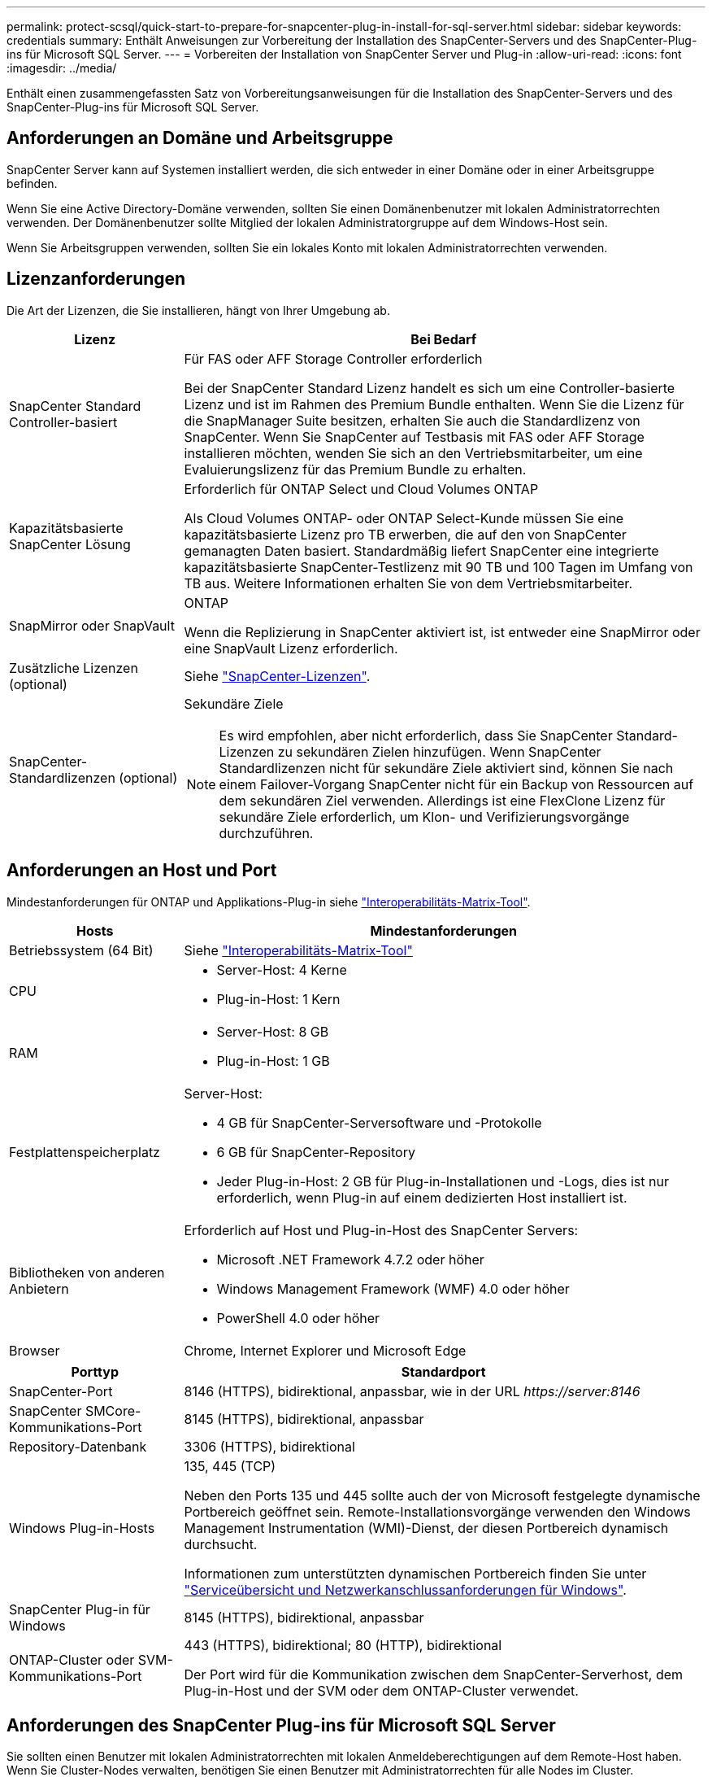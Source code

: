 ---
permalink: protect-scsql/quick-start-to-prepare-for-snapcenter-plug-in-install-for-sql-server.html 
sidebar: sidebar 
keywords: credentials 
summary: Enthält Anweisungen zur Vorbereitung der Installation des SnapCenter-Servers und des SnapCenter-Plug-ins für Microsoft SQL Server. 
---
= Vorbereiten der Installation von SnapCenter Server und Plug-in
:allow-uri-read: 
:icons: font
:imagesdir: ../media/


[role="lead"]
Enthält einen zusammengefassten Satz von Vorbereitungsanweisungen für die Installation des SnapCenter-Servers und des SnapCenter-Plug-ins für Microsoft SQL Server.



== Anforderungen an Domäne und Arbeitsgruppe

SnapCenter Server kann auf Systemen installiert werden, die sich entweder in einer Domäne oder in einer Arbeitsgruppe befinden.

Wenn Sie eine Active Directory-Domäne verwenden, sollten Sie einen Domänenbenutzer mit lokalen Administratorrechten verwenden. Der Domänenbenutzer sollte Mitglied der lokalen Administratorgruppe auf dem Windows-Host sein.

Wenn Sie Arbeitsgruppen verwenden, sollten Sie ein lokales Konto mit lokalen Administratorrechten verwenden.



== Lizenzanforderungen

Die Art der Lizenzen, die Sie installieren, hängt von Ihrer Umgebung ab.

[cols="1,3"]
|===
| Lizenz | Bei Bedarf 


 a| 
SnapCenter Standard Controller-basiert
 a| 
Für FAS oder AFF Storage Controller erforderlich

Bei der SnapCenter Standard Lizenz handelt es sich um eine Controller-basierte Lizenz und ist im Rahmen des Premium Bundle enthalten. Wenn Sie die Lizenz für die SnapManager Suite besitzen, erhalten Sie auch die Standardlizenz von SnapCenter. Wenn Sie SnapCenter auf Testbasis mit FAS oder AFF Storage installieren möchten, wenden Sie sich an den Vertriebsmitarbeiter, um eine Evaluierungslizenz für das Premium Bundle zu erhalten.



 a| 
Kapazitätsbasierte SnapCenter Lösung
 a| 
Erforderlich für ONTAP Select und Cloud Volumes ONTAP

Als Cloud Volumes ONTAP- oder ONTAP Select-Kunde müssen Sie eine kapazitätsbasierte Lizenz pro TB erwerben, die auf den von SnapCenter gemanagten Daten basiert. Standardmäßig liefert SnapCenter eine integrierte kapazitätsbasierte SnapCenter-Testlizenz mit 90 TB und 100 Tagen im Umfang von TB aus. Weitere Informationen erhalten Sie von dem Vertriebsmitarbeiter.



 a| 
SnapMirror oder SnapVault
 a| 
ONTAP

Wenn die Replizierung in SnapCenter aktiviert ist, ist entweder eine SnapMirror oder eine SnapVault Lizenz erforderlich.



 a| 
Zusätzliche Lizenzen (optional)
 a| 
Siehe link:../install/concept_snapcenter_licenses.html["SnapCenter-Lizenzen"^].



 a| 
SnapCenter-Standardlizenzen (optional)
 a| 
Sekundäre Ziele


NOTE: Es wird empfohlen, aber nicht erforderlich, dass Sie SnapCenter Standard-Lizenzen zu sekundären Zielen hinzufügen. Wenn SnapCenter Standardlizenzen nicht für sekundäre Ziele aktiviert sind, können Sie nach einem Failover-Vorgang SnapCenter nicht für ein Backup von Ressourcen auf dem sekundären Ziel verwenden. Allerdings ist eine FlexClone Lizenz für sekundäre Ziele erforderlich, um Klon- und Verifizierungsvorgänge durchzuführen.

|===


== Anforderungen an Host und Port

Mindestanforderungen für ONTAP und Applikations-Plug-in siehe https://imt.netapp.com/matrix/imt.jsp?components=117008;&solution=1259&isHWU&src=IMT["Interoperabilitäts-Matrix-Tool"^].

[cols="1,3"]
|===
| Hosts | Mindestanforderungen 


 a| 
Betriebssystem (64 Bit)
 a| 
Siehe https://imt.netapp.com/matrix/imt.jsp?components=117008;&solution=1259&isHWU&src=IMT["Interoperabilitäts-Matrix-Tool"^]



 a| 
CPU
 a| 
* Server-Host: 4 Kerne
* Plug-in-Host: 1 Kern




 a| 
RAM
 a| 
* Server-Host: 8 GB
* Plug-in-Host: 1 GB




 a| 
Festplattenspeicherplatz
 a| 
Server-Host:

* 4 GB für SnapCenter-Serversoftware und -Protokolle
* 6 GB für SnapCenter-Repository
* Jeder Plug-in-Host: 2 GB für Plug-in-Installationen und -Logs, dies ist nur erforderlich, wenn Plug-in auf einem dedizierten Host installiert ist.




 a| 
Bibliotheken von anderen Anbietern
 a| 
Erforderlich auf Host und Plug-in-Host des SnapCenter Servers:

* Microsoft .NET Framework 4.7.2 oder höher
* Windows Management Framework (WMF) 4.0 oder höher
* PowerShell 4.0 oder höher




 a| 
Browser
 a| 
Chrome, Internet Explorer und Microsoft Edge

|===
[cols="1,3"]
|===
| Porttyp | Standardport 


 a| 
SnapCenter-Port
 a| 
8146 (HTTPS), bidirektional, anpassbar, wie in der URL _\https://server:8146_



 a| 
SnapCenter SMCore-Kommunikations-Port
 a| 
8145 (HTTPS), bidirektional, anpassbar



 a| 
Repository-Datenbank
 a| 
3306 (HTTPS), bidirektional



 a| 
Windows Plug-in-Hosts
 a| 
135, 445 (TCP)

Neben den Ports 135 und 445 sollte auch der von Microsoft festgelegte dynamische Portbereich geöffnet sein. Remote-Installationsvorgänge verwenden den Windows Management Instrumentation (WMI)-Dienst, der diesen Portbereich dynamisch durchsucht.

Informationen zum unterstützten dynamischen Portbereich finden Sie unter https://docs.microsoft.com/en-US/troubleshoot/windows-server/networking/service-overview-and-network-port-requirements["Serviceübersicht und Netzwerkanschlussanforderungen für Windows"^].



 a| 
SnapCenter Plug-in für Windows
 a| 
8145 (HTTPS), bidirektional, anpassbar



 a| 
ONTAP-Cluster oder SVM-Kommunikations-Port
 a| 
443 (HTTPS), bidirektional; 80 (HTTP), bidirektional

Der Port wird für die Kommunikation zwischen dem SnapCenter-Serverhost, dem Plug-in-Host und der SVM oder dem ONTAP-Cluster verwendet.

|===


== Anforderungen des SnapCenter Plug-ins für Microsoft SQL Server

Sie sollten einen Benutzer mit lokalen Administratorrechten mit lokalen Anmeldeberechtigungen auf dem Remote-Host haben. Wenn Sie Cluster-Nodes verwalten, benötigen Sie einen Benutzer mit Administratorrechten für alle Nodes im Cluster.

Sie sollten einen Benutzer mit sysadmin-Berechtigungen auf dem SQL Server haben. Das Plug-in verwendet Microsoft VDI Framework, für das ein Sysadmin-Zugriff erforderlich ist.

Wenn Sie SnapManager für Microsoft SQL Server verwenden und Daten aus SnapManager für Microsoft SQL Server in SnapCenter importieren möchten, finden Sie weitere Informationen unter link:../protect-scsql/concept_import_archived_backups_from_snapmanager_for_sql_to_snapcenter.html["Importieren Sie archivierte Backups"^]
